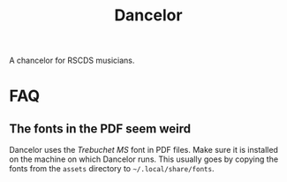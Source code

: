 #+TITLE: Dancelor

A chancelor for RSCDS musicians.

* FAQ
** The fonts in the PDF seem weird
Dancelor uses the /Trebuchet MS/ font in PDF files. Make sure it is installed on
the machine on which Dancelor runs. This usually goes by copying the fonts from
the =assets= directory to =~/.local/share/fonts=.
